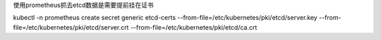 使用prometheus抓去etcd数据是需要提前挂在证书


kubectl  -n prometheus  create  secret  generic etcd-certs --from-file=/etc/kubernetes/pki/etcd/server.key  --from-file=/etc/kubernetes/pki/etcd/server.crt --from-file=/etc/kubernetes/pki/etcd/ca.crt

